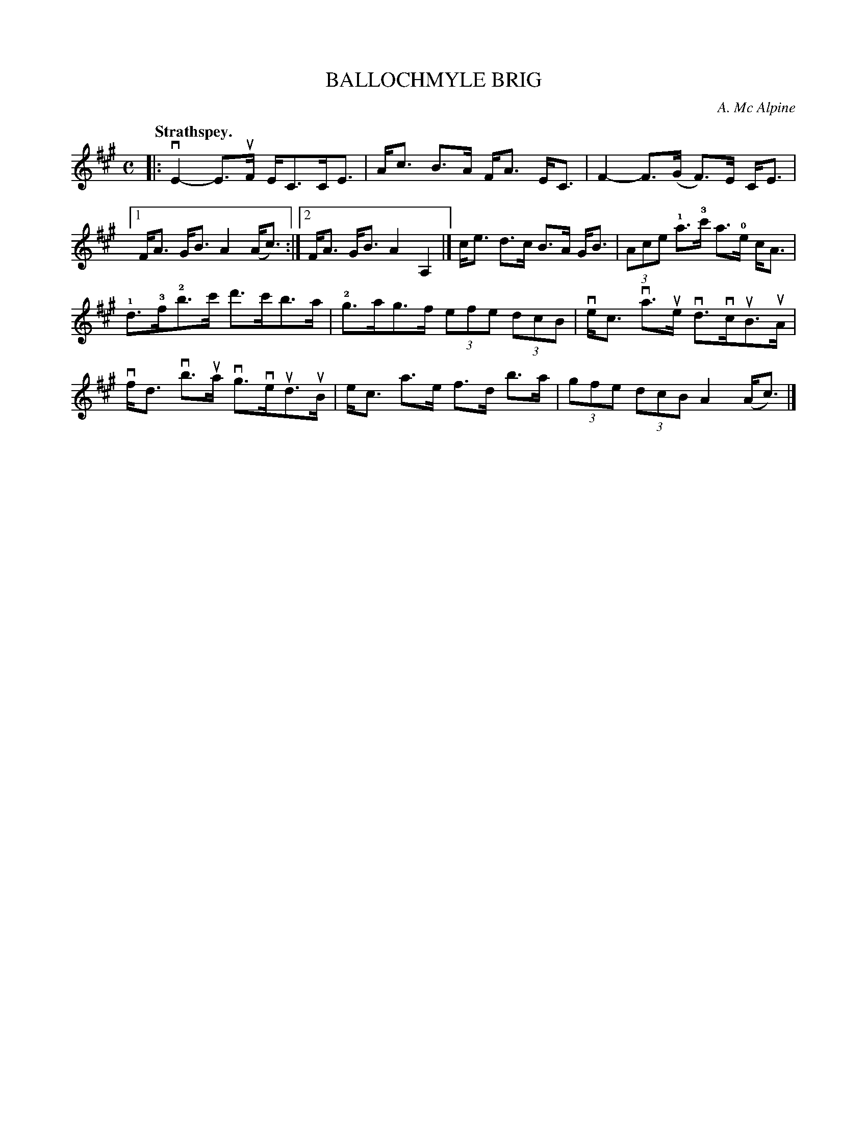 X: 3083
T: BALLOCHMYLE BRIG
C: A. Mc Alpine
Q:"Strathspey."
R: Strathspey.
%R:strathspey
B: James Kerr "Merry Melodies" v.3 p.11 #83
Z: 2016 John Chambers <jc:trillian.mit.edu>
M: C
L: 1/8
K: A
|:\
vE2-E>uF E<CC<E | A<c B>A F<A E<C |\
F2-F>(G F)>E C<E |[1 F<A G<B A2(A<c) :|[2 F<A G<B A2A,2 |]\
c<e d>c B>A G<B | (3Ace !1!a>!3!c' a>!0!e c<A |
!1!d>!3!f!2!b>c' d'>c'b>a | !2!g>ag>f (3efe (3dcB |\
ve<c va>ue vd>vcuB>uA | vf<d vb>ua vg>veud>uB |\
e<c a>e f>d b>a | (3gfe (3dcB A2(A<c) |]
